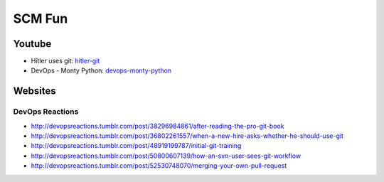 =======
SCM Fun
=======

Youtube
-------

* Hitler uses git: hitler-git_
* DevOps - Monty Python: devops-monty-python_

.. _hitler-git: http://www.youtube.com/watch?v=CDeG4S-mJts
.. _devops-monty-python: http://www.youtube.com/watch?v=Rls

Websites
--------

DevOps Reactions
^^^^^^^^^^^^^^^^

* http://devopsreactions.tumblr.com/post/38296984861/after-reading-the-pro-git-book
* http://devopsreactions.tumblr.com/post/36802261557/when-a-new-hire-asks-whether-he-should-use-git
* http://devopsreactions.tumblr.com/post/48919199787/initial-git-training
* http://devopsreactions.tumblr.com/post/50800607139/how-an-svn-user-sees-git-workflow
* http://devopsreactions.tumblr.com/post/52530748070/merging-your-own-pull-request
